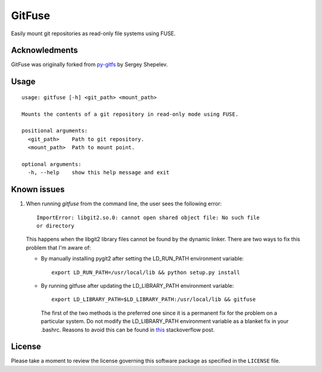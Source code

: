 =======
GitFuse
=======

Easily mount git repositories as read-only file systems using FUSE.

Acknowledments
==============

GitFuse was originally forked from py-gitfs_ by Sergey Shepelev.

Usage
=====

::

    usage: gitfuse [-h] <git_path> <mount_path>

    Mounts the contents of a git repository in read-only mode using FUSE.

    positional arguments:
      <git_path>    Path to git repository.
      <mount_path>  Path to mount point.

    optional arguments:
      -h, --help    show this help message and exit

Known issues
============

1. When running `gitfuse` from the command line, the user sees the following
   error:

   ::

     ImportError: libgit2.so.0: cannot open shared object file: No such file
     or directory

   This happens when the libgit2 library files cannot be found by the dynamic
   linker.  There are two ways to fix this problem that I'm aware of:

   - By manually installing pygit2 after setting the LD_RUN_PATH
     environment variable:

     ::

       export LD_RUN_PATH=/usr/local/lib && python setup.py install

   - By running gitfuse after updating the LD_LIBRARY_PATH environment
     variable:

     ::

       export LD_LIBRARY_PATH=$LD_LIBRARY_PATH:/usr/local/lib && gitfuse

    The first of the two methods is the preferred one since it is a permanent
    fix for the problem on a particular system.  Do not modify the
    LD_LIBRARY_PATH environment variable as a blanket fix in your .bashrc.
    Reasons to avoid this can be found in this_ stackoverflow post.

License
=======

Please take a moment to review the license governing this software package as
specified in the ``LICENSE`` file.

.. _py-gitfs: https://github.com/temoto/py-gitfs
.. _this: http://stackoverflow.com/questions/1099981/why-cant-python-find-shared-objects-that-are-in-directories-in-sys-path
